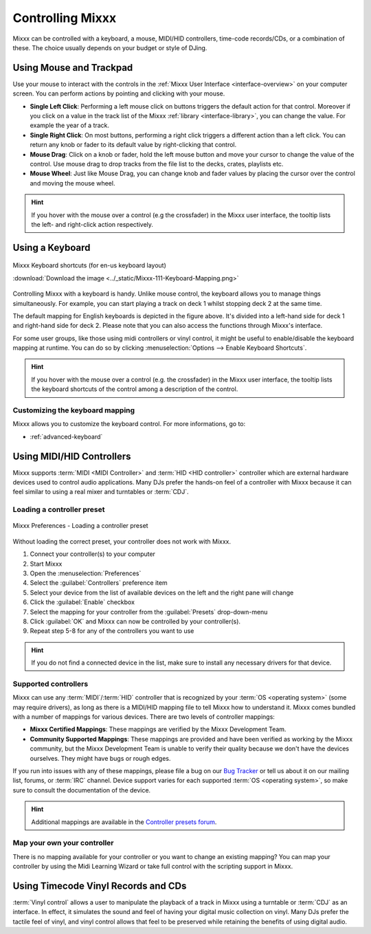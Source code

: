 .. _controlling mixxx:

Controlling Mixxx
*****************

Mixxx can be controlled with a keyboard, a mouse, MIDI/HID controllers,
time-code records/CDs, or a combination of these. The choice usually depends on
your budget or style of DJing.

.. _control-mouse:

Using Mouse and Trackpad
========================

Use your mouse to interact with the controls in the
:ref:`Mixxx User Interface <interface-overview>` on your computer screen. You
can perform actions by pointing and clicking with your mouse.

* **Single Left Click**: Performing a left mouse click on buttons triggers the
  default action for that control. Moreover if you click on a value in the track
  list of the Mixxx :ref:`library <interface-library>`, you can change the
  value. For example the year of a track.
* **Single Right Click**: On most buttons, performing a right click triggers a
  different action than a left click. You can return any knob or fader to its
  default value by right-clicking that control.
* **Mouse Drag**: Click on a knob or fader, hold the left mouse button and move
  your cursor to change the value of the control. Use mouse drag to drop tracks
  from the file list to the decks, crates, playlists etc.
* **Mouse Wheel**: Just like Mouse Drag, you can change knob and fader values
  by placing the cursor over the control and moving the mouse wheel.

.. hint::  If you hover with the mouse over a control (e.g the crossfader) in
           the Mixxx user interface, the tooltip lists the left- and right-click
           action respectively.

.. seealso:: Using the Mouse drag/wheel on the waveforms you can adjust zoom and
             playback rate of the tracks. For more informations, go to
             :ref:`interface-waveform`.

.. _control-keyboard:

Using a Keyboard
================

.. figure:: ../_static/Mixxx-111-Keyboard-Mapping.png
   :align: center
   :width: 100%
   :figwidth: 100%
   :alt: Keyboard shortcuts
   :figclass: pretty-figures

   Mixxx Keyboard shortcuts (for en-us keyboard layout)

   :download:`Download the image <../_static/Mixxx-111-Keyboard-Mapping.png>`

Controlling Mixxx with a keyboard is handy. Unlike mouse control, the keyboard
allows you to manage things simultaneously. For example, you can start playing
a track on deck 1 whilst stopping deck 2 at the same time.

The default mapping for English keyboards is depicted in the figure above. It's
divided into a left-hand side for deck 1 and right-hand side for deck 2. Please
note that you can also access the functions through Mixxx's interface.

For some user groups, like those using midi controllers or vinyl control, it
might be useful to enable/disable the keyboard mapping at runtime. You can do so
by clicking :menuselection:`Options --> Enable Keyboard Shortcuts`.

.. hint::  If you hover with the mouse over a control (e.g. the crossfader) in
           the Mixxx user interface, the tooltip lists the keyboard shortcuts of
           the control among a description of the control.

.. seealso:: For a list of default shortcuts, go to: :ref:`appendix-keyboard`

Customizing the keyboard mapping
--------------------------------

Mixxx allows you to customize the keyboard control. For more informations, go to:

* :ref:`advanced-keyboard`

.. _control-midi:

Using MIDI/HID Controllers
==========================

Mixxx supports :term:`MIDI <MIDI Controller>` and :term:`HID <HID controller>`
controller which are external hardware devices used to control audio
applications. Many DJs prefer the hands-on feel of a controller with Mixxx
because it can feel similar to using a real mixer and turntables or :term:`CDJ`.

Loading a controller preset
---------------------------
.. figure:: ../_static/Mixxx-111-Preferences-Controllers.png
   :align: center
   :width: 85%
   :figwidth: 100%
   :alt: Mixxx Preferences - Loading a controller preset
   :figclass: pretty-figures

   Mixxx Preferences - Loading a controller preset

Without loading the correct preset, your controller does not work with Mixxx.

#. Connect your controller(s) to your computer
#. Start Mixxx
#. Open the :menuselection:`Preferences`
#. Select the :guilabel:`Controllers` preference item
#. Select your device from the list of available devices on the left and the
   right pane will change
#. Click the :guilabel:`Enable` checkbox
#. Select the mapping for your controller from the :guilabel:`Presets`
   drop-down-menu
#. Click :guilabel:`OK` and Mixxx can now be controlled by your controller(s).
#. Repeat step 5-8 for any of the controllers you want to use

.. hint:: If you do not find a connected device in the list, make sure to
          install any necessary drivers for that device.

Supported controllers
---------------------

Mixxx can use any :term:`MIDI`/:term:`HID` controller that is recognized by your
:term:`OS <operating system>` (some may require drivers), as long as there is a
MIDI/HID mapping file to tell Mixxx how to understand it. Mixxx comes bundled
with a number of mappings for various devices. There are two levels of
controller mappings:

* **Mixxx Certified Mappings**: These mappings are verified by the Mixxx
  Development Team.
* **Community Supported Mappings**: These mappings are provided and have been
  verified as working by the Mixxx community, but the Mixxx Development Team is
  unable to verify their quality because we don't have the devices ourselves.
  They might have bugs or rough edges.

If you run into issues with any of these mappings, please file a bug on our
`Bug Tracker`_ or tell us about it on our mailing list, forums, or :term:`IRC`
channel. Device support varies for each supported :term:`OS <operating system>`,
so make sure to consult the documentation of the device.

.. hint::  Additional mappings are available in the `Controller presets forum`_.

.. seealso:: Before purchasing a controller to use with Mixxx, consult our
             `Hardware Compatibility wiki page`_. It contains the most
             up-to-date information about which controllers work with Mixxx and
             the details of each.

.. _Hardware Compatibility wiki page: http://www.mixxx.org/wiki/doku.php/hardware_compatibility
.. _Bug Tracker: http://bugs.launchpad.net/mixxx
.. _Controller presets forum: http://mixxx.org/forums/viewforum.php?f=7

Map your own your controller
----------------------------

There is no mapping available for your controller or you want to change an
existing mapping? You can map your controller by using the Midi Learning Wizard
or take full control with the scripting support in Mixxx.

.. seealso:: Go to the chapter :ref:`advanced-controller` for detailed informations.

.. _control-timecode:

Using Timecode Vinyl Records and CDs
====================================

:term:`Vinyl control` allows a user to manipulate the playback of a track in
Mixxx using a turntable or :term:`CDJ` as an interface. In effect, it simulates
the sound and feel of having your digital music collection on vinyl. Many DJs
prefer the tactile feel of vinyl, and vinyl control allows that feel to be
preserved while retaining the benefits of using digital audio.

.. seealso:: Go to the chapter :ref:`vinyl-control` for detailed informations.

